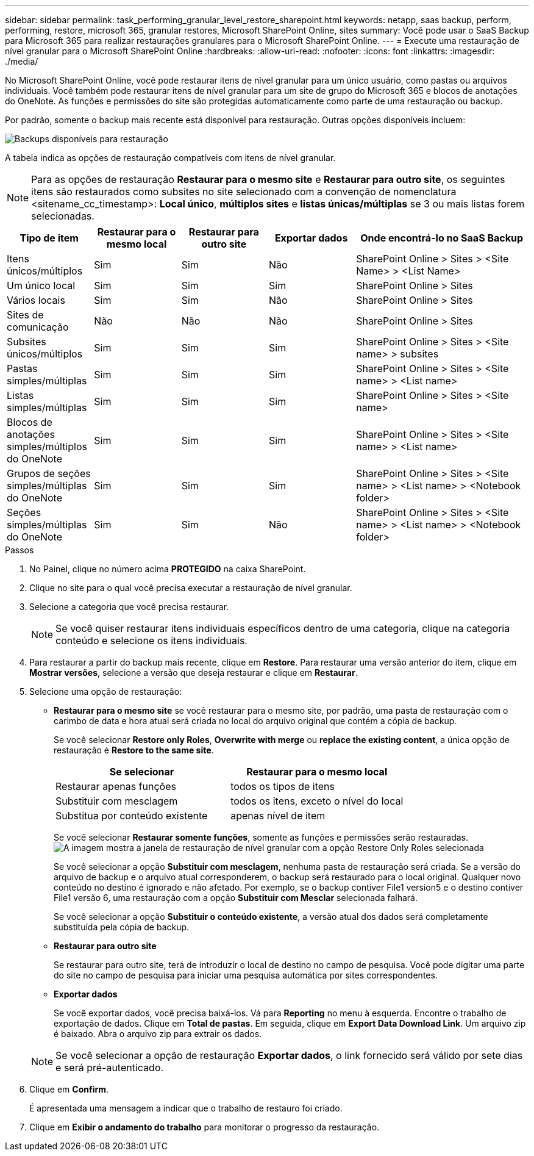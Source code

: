 ---
sidebar: sidebar 
permalink: task_performing_granular_level_restore_sharepoint.html 
keywords: netapp, saas backup, perform, performing, restore, microsoft 365, granular restores, Microsoft SharePoint Online, sites 
summary: Você pode usar o SaaS Backup para Microsoft 365 para realizar restaurações granulares para o Microsoft SharePoint Online. 
---
= Execute uma restauração de nível granular para o Microsoft SharePoint Online
:hardbreaks:
:allow-uri-read: 
:nofooter: 
:icons: font
:linkattrs: 
:imagesdir: ./media/


[role="lead"]
No Microsoft SharePoint Online, você pode restaurar itens de nível granular para um único usuário, como pastas ou arquivos individuais. Você também pode restaurar itens de nível granular para um site de grupo do Microsoft 365 e blocos de anotações do OneNote. As funções e permissões do site são protegidas automaticamente como parte de uma restauração ou backup.

Por padrão, somente o backup mais recente está disponível para restauração. Outras opções disponíveis incluem:

image:backup_for_restore_availability.png["Backups disponíveis para restauração"]

A tabela indica as opções de restauração compatíveis com itens de nível granular.


NOTE: Para as opções de restauração *Restaurar para o mesmo site* e *Restaurar para outro site*, os seguintes itens são restaurados como subsites no site selecionado com a convenção de nomenclatura <sitename_cc_timestamp>: *Local único*, *múltiplos sites* e *listas únicas/múltiplas* se 3 ou mais listas forem selecionadas.

[cols="20,20a,20a,20a,40"]
|===
| Tipo de item | Restaurar para o mesmo local | Restaurar para outro site | Exportar dados | Onde encontrá-lo no SaaS Backup 


| Itens únicos/múltiplos  a| 
Sim
 a| 
Sim
 a| 
Não
| SharePoint Online > Sites > <Site Name> > <List Name> 


| Um único local  a| 
Sim
 a| 
Sim
 a| 
Sim
| SharePoint Online > Sites 


| Vários locais  a| 
Sim
 a| 
Sim
 a| 
Não
| SharePoint Online > Sites 


| Sites de comunicação  a| 
Não
 a| 
Não
 a| 
Não
| SharePoint Online > Sites 


| Subsites únicos/múltiplos  a| 
Sim
 a| 
Sim
 a| 
Sim
| SharePoint Online > Sites > <Site name> > subsites 


| Pastas simples/múltiplas  a| 
Sim
 a| 
Sim
 a| 
Sim
| SharePoint Online > Sites > <Site name> > <List name> 


| Listas simples/múltiplas  a| 
Sim
 a| 
Sim
 a| 
Sim
| SharePoint Online > Sites > <Site name> 


| Blocos de anotações simples/múltiplos do OneNote  a| 
Sim
 a| 
Sim
 a| 
Sim
| SharePoint Online > Sites > <Site name> > <List name> 


| Grupos de seções simples/múltiplas do OneNote  a| 
Sim
 a| 
Sim
 a| 
Sim
| SharePoint Online > Sites > <Site name> > <List name> > <Notebook folder> 


| Seções simples/múltiplas do OneNote  a| 
Sim
 a| 
Sim
 a| 
Não
| SharePoint Online > Sites > <Site name> > <List name> > <Notebook folder> 
|===
.Passos
. No Painel, clique no número acima *PROTEGIDO* na caixa SharePoint.
. Clique no site para o qual você precisa executar a restauração de nível granular.
. Selecione a categoria que você precisa restaurar.
+

NOTE: Se você quiser restaurar itens individuais específicos dentro de uma categoria, clique na categoria conteúdo e selecione os itens individuais.

. Para restaurar a partir do backup mais recente, clique em *Restore*. Para restaurar uma versão anterior do item, clique em *Mostrar versões*, selecione a versão que deseja restaurar e clique em *Restaurar*.
. Selecione uma opção de restauração:
+
** *Restaurar para o mesmo site* se você restaurar para o mesmo site, por padrão, uma pasta de restauração com o carimbo de data e hora atual será criada no local do arquivo original que contém a cópia de backup.
+
Se você selecionar *Restore only Roles*, *Overwrite with merge* ou *replace the existing content*, a única opção de restauração é *Restore to the same site*.

+
[cols="24a,24a"]
|===
| Se selecionar | Restaurar para o mesmo local 


 a| 
Restaurar apenas funções
 a| 
todos os tipos de itens



 a| 
Substituir com mesclagem
 a| 
todos os itens, exceto o nível do local



 a| 
Substitua por conteúdo existente
 a| 
apenas nível de item

|===
+
Se você selecionar *Restaurar somente funções*, somente as funções e permissões serão restauradas. image:sharepoint_granular_restore_only_roles.png["A imagem mostra a janela de restauração de nível granular com a opção Restore Only Roles selecionada"]

+
Se você selecionar a opção *Substituir com mesclagem*, nenhuma pasta de restauração será criada. Se a versão do arquivo de backup e o arquivo atual corresponderem, o backup será restaurado para o local original. Qualquer novo conteúdo no destino é ignorado e não afetado. Por exemplo, se o backup contiver File1 version5 e o destino contiver File1 versão 6, uma restauração com a opção *Substituir com Mesclar* selecionada falhará.

+
Se você selecionar a opção *Substituir o conteúdo existente*, a versão atual dos dados será completamente substituída pela cópia de backup.

** *Restaurar para outro site*
+
Se restaurar para outro site, terá de introduzir o local de destino no campo de pesquisa. Você pode digitar uma parte do site no campo de pesquisa para iniciar uma pesquisa automática por sites correspondentes.

** *Exportar dados*
+
Se você exportar dados, você precisa baixá-los. Vá para *Reporting* no menu à esquerda. Encontre o trabalho de exportação de dados. Clique em *Total de pastas*. Em seguida, clique em *Export Data Download Link*. Um arquivo zip é baixado. Abra o arquivo zip para extrair os dados.

+

NOTE: Se você selecionar a opção de restauração *Exportar dados*, o link fornecido será válido por sete dias e será pré-autenticado.



. Clique em *Confirm*.
+
É apresentada uma mensagem a indicar que o trabalho de restauro foi criado.

. Clique em *Exibir o andamento do trabalho* para monitorar o progresso da restauração.

